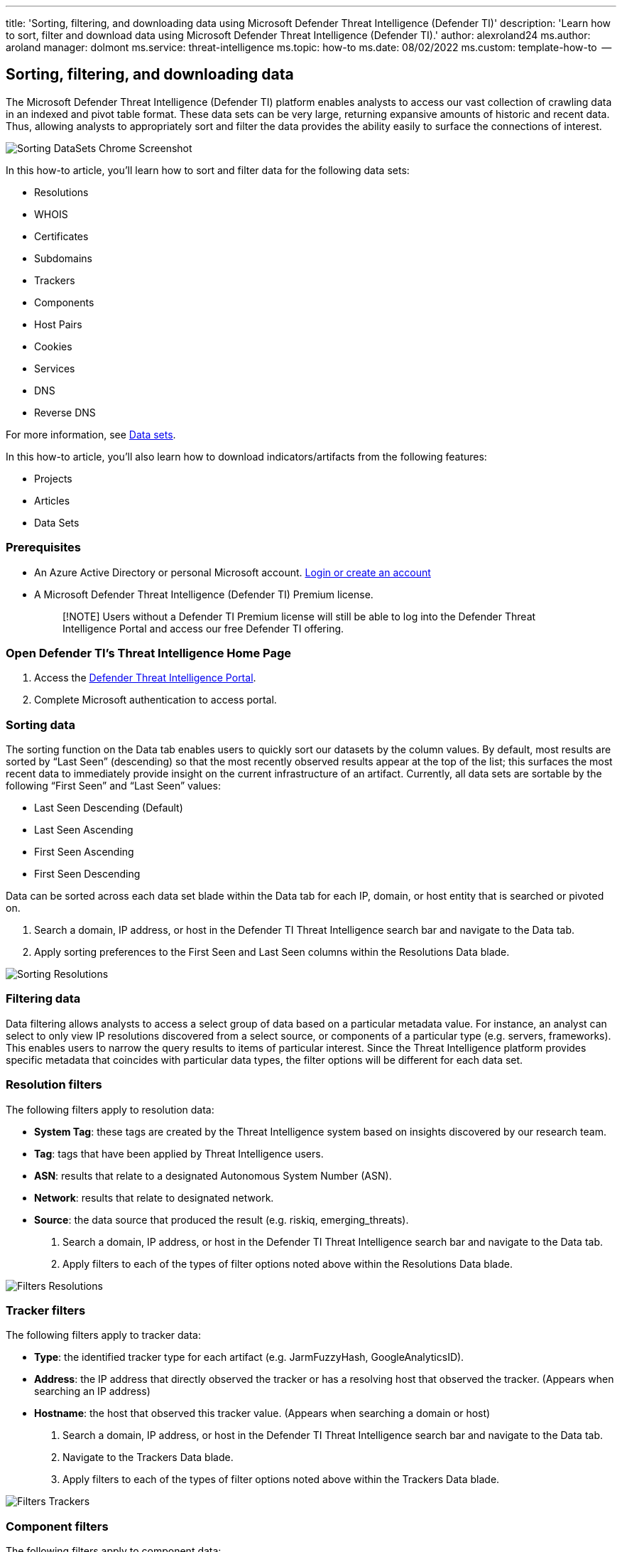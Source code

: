 '''

title: 'Sorting, filtering, and downloading data using Microsoft Defender Threat Intelligence (Defender TI)' description: 'Learn how to sort, filter and download data using Microsoft Defender Threat Intelligence (Defender TI).' author: alexroland24 ms.author: aroland manager: dolmont ms.service: threat-intelligence  ms.topic: how-to  ms.date: 08/02/2022 ms.custom: template-how-to  --

== Sorting, filtering, and downloading data

The Microsoft Defender Threat Intelligence (Defender TI) platform enables analysts to access our vast collection of crawling data in an indexed and pivot table format.
These data sets can be very large, returning expansive amounts of historic and recent data.
Thus, allowing analysts to appropriately sort and filter the data provides the ability easily to surface the connections of interest.

image::media/sortingDataSetsChromeScreenshot.png[Sorting DataSets Chrome Screenshot]

In this how-to article, you'll learn how to sort and filter data for the following data sets:

* Resolutions
* WHOIS
* Certificates
* Subdomains
* Trackers
* Components
* Host Pairs
* Cookies
* Services
* DNS
* Reverse DNS

For more information, see xref:data-sets.adoc[Data sets].

In this how-to article, you'll also learn how to download indicators/artifacts from the following features:

* Projects
* Articles
* Data Sets

=== Prerequisites

* An Azure Active Directory or personal Microsoft account.
https://signup.microsoft.com/[Login or create an account]
* A Microsoft Defender Threat Intelligence (Defender TI) Premium license.
+
____
[!NOTE] Users without a Defender TI Premium license will still be able to log into the Defender Threat Intelligence Portal and access our free Defender TI offering.
____

=== Open Defender TI's Threat Intelligence Home Page

. Access the https://ti.defender.microsoft.com/[Defender Threat Intelligence Portal].
. Complete Microsoft authentication to access portal.

=== Sorting data

The sorting function on the Data tab enables users to quickly sort our datasets by the column values.
By default, most results are sorted by "`Last Seen`" (descending) so that the most recently observed results appear at the top of the list;
this surfaces the most recent data to immediately provide insight on the current infrastructure of an artifact.
Currently, all data sets are sortable by the following "`First Seen`" and "`Last Seen`" values:

* Last Seen Descending (Default)
* Last Seen Ascending
* First Seen Ascending
* First Seen Descending

Data can be sorted across each data set blade within the Data tab for each IP, domain, or host entity that is searched or pivoted on.

. Search a domain, IP address, or host in the Defender TI Threat Intelligence search bar and navigate to the Data tab.
. Apply sorting preferences to the First Seen and Last Seen columns within the Resolutions Data blade.

image::media/sortingResolutions.gif[Sorting Resolutions]

=== Filtering data

Data filtering allows analysts to access a select group of data based on a particular metadata value.
For instance, an analyst can select to only view IP resolutions discovered from a select source, or components of a particular type (e.g.
servers, frameworks).
This enables users to narrow the query results to items of particular interest.
Since the Threat Intelligence platform provides specific metadata that coincides with particular data types, the filter options will be different for each data set.

=== Resolution filters

The following filters apply to resolution data:

* *System Tag*: these tags are created by the Threat Intelligence system based on insights discovered by our research team.
* *Tag*: tags that have been applied by Threat Intelligence users.
* *ASN*: results that relate to a designated Autonomous System Number (ASN).
* *Network*: results that relate to designated network.
* *Source*: the data source that produced the result (e.g.
riskiq, emerging_threats).

. Search a domain, IP address, or host in the Defender TI Threat Intelligence search bar and navigate to the Data tab.
. Apply filters to each of the types of filter options noted above within the Resolutions Data blade.

image::media/filtersResolutions.gif[Filters Resolutions]

=== Tracker filters

The following filters apply to tracker data:

* *Type*: the identified tracker type for each artifact (e.g.
JarmFuzzyHash, GoogleAnalyticsID).
* *Address*: the IP address that directly observed the tracker or has a resolving host that observed the tracker.
(Appears when searching an IP address)
* *Hostname*: the host that observed this tracker value.
(Appears when searching a domain or host)

. Search a domain, IP address, or host in the Defender TI Threat Intelligence search bar and navigate to the Data tab.
. Navigate to the Trackers Data blade.
. Apply filters to each of the types of filter options noted above within the Trackers Data blade.

image::media/filtersTrackers.gif[Filters Trackers]

=== Component filters

The following filters apply to component data:

* *Ipaddressraw:* the IP address that coincides with the returned hostname.
* *Type:* the designated component type (e.g.
remote access, operating system).
* *Name:* the name of the detected component (e.g.
Cobalt Strike, PHP).

. Search a domain, IP address, or host in the Defender TI Threat Intelligence search bar and navigate to the Data tab.
. Navigate to the Components Data blade.
. Apply filters to each of the types of filter options noted above within the Components Data blade.

image::media/filtersComponents.gif[Filters Components]

=== Host pair filters

The following filters apply to host pair data:

* *Direction:* the direction of the observed connection.
This indicates whether the parent redirects to the child or vice versa.
* *Parent Hostname:* the hostname of the parent artifact.
* *Cause:* the detected cause of the host parent / child relationship (e.g.
redirect, iframe.src).
* *Child Hostname:* the hostname of the child artifact.

. Search a domain, IP address, or host in the Defender TI Threat Intelligence search bar and navigate to the Data tab.
. Navigate to the Host Pairs Data blade.
. Apply filters to each of the types of filter options noted above within the Host Pairs Data blade.

image::media/filtersHostPairs.gif[Filters Host Pairs]

=== DNS & Reverse DNS filters

The following filters apply to DNS and Reverse DNS data:

* *Record Type:* the type of record detected in the DNS record (e.g.
NS, CNAME).
* *Value:* the designated value of the record (e.g.
nameserver.host.com).

. Search a domain, IP address, or host in the Defender TI Threat Intelligence search bar and navigate to the Data tab.
. Navigate to the DNS and later, Reverse DNS Data blades.
. Apply filters to each of the types of filter options noted above within the DNS and Reverse DNS Data blades.

image::media/filtersDNS.gif[Filters DNS]

=== Downloading data

In Defender TI, there are various sections that a user can download data as a csv export.
Users need to look out for the download icon to export data as a csv.

image::media/downloadIcon.png[Download Icon]

Data can be downloaded within the following sections:

* Most Data Set blades
* Project
* Threat Intelligence Article

The following headers are exported as a result of downloading Resolutions, DNS, and reverse DNS data:

|===
| &nbsp; | &nbsp;

| *Resolve*
| A record associated with the domain searched (resolving IP Address) or domain that has resolved to an IP address when an IP address is searched

| *Location*
| Country the IP address is hosted in

| *Network*
| Netblock or subnet

| *autonomousSystemNumber*
| Autonomous System Number

| *firstSeen*
| Date / Time when Microsoft first observed the resolution (format: mm/dd/yyyy hh:mm)

| *lastSeen*
| Date / Time when Microsoft last observed the resolution (format: mm/dd/yyyy hh:mm)

| *Source*
| Source that observed this resolution

| *Tags*
| Custom or system tags associated with the artifact
|===

The following headers are exported as a result of downloading Subdomains data:

|===
| &nbsp; | &nbsp;

| *hostname*
| Subdomain of the domain searched

| *tags*
| Custom or system tags associated with the artifact
|===

The following headers are exported as a result of downloading Trackers data:

|===
| &nbsp; | &nbsp;

| *hostname*
| Hostname that observed or is currently observing the tracker

| *firstSeen*
| Date / Time when Microsoft first observed the hostname was using the tracker (format: mm/dd/yyyy hh:mm)

| *lastSeen*
| Date / Time when Microsoft first observed the hostname was using the tracker (format: mm/dd/yyyy hh:mm)

| *attributeType*
| Type of tracker

| *attributeValue*
| Tracker value

| *Tags*
| Custom or system tags associated with the artifact
|===

The following headers are exported as a result of downloading Components data:

|===
| &nbsp; | &nbsp;

| *hostname*
| Hostname that observed or is currently observing the component

| *firstSeen*
| Date / Time when Microsoft first observed the hostname was using the tracker (format: mm/dd/yyyy hh:mm

| *lastSeen*
| Date / Time when Microsoft last observed the hostname was using the component (format: mm/dd/yyyy hh:mm

| *category*
| Type of component

| *name*
| Name of the component

| *version*
| Version of the component

| *Tags*
| Custom or system tags associated with the artifact
|===

The following headers are exported as a result of downloading Host Pairs data:

|===
| &nbsp; | &nbsp;

| *parentHostname*
| The hostname that is reaching out to the child hostname

| *childHostname*
| The hostname that is feeding assets they host to the parent hostname.

| *firstSeen*
| Date / Time when Microsoft first observed the relationship between the parent and child hostname (format: mm/dd/yyyy hh:mm)

| *lastSeen*
| Date / Time when Microsoft last observed the relationship between the parent and child hostname (format: mm/dd/yyyy hh:mm)

| *attributeCause*
| The cause of the relationship between the parent and child hostname

| *Tags*
| Custom or system tags associated with the artifact
|===

The following headers are exported as a result of downloading Cookies data:

|===
| &nbsp; | &nbsp;

| *hostname*
| Hostname that observed the Cookie name

| *firstSeen*
| When the Cookie name was first observed to the hostname originating from the Cookie Domain (format: mm/dd/yyyy hh:mm)

| *lastSeen*
| Date / time when the Cookie name was last observed to the hostname originating from the Cookie Domain (format: mm/dd/yyyy hh:mm)

| *cookieName*
| Name of the cookie

| *cookieDomain*
| The domain name's server the cookie name originated from

| *Tags*
| Custom or system tags associated with the artifact
|===

The following headers are exported as a result of downloading projects lists for my, team, and shared projects:

|===
| &nbsp; | &nbsp;

| *name*
| Name of project

| *artifacts (count)*
| Count of artifacts within the project

| *created by (user)*
| User who created the project

| *created on*
| When the project was created

| *tags*
| Custom or system tags associated with the artifact

| *collaborators*
| Who has been added as collaborator(s) to the project.
This is only visible for projects that have been downloaded from the My Projects and Shared Projects pages.
|===

The following headers are exported as a result of downloading project details (artifacts) from a project:

|===
| &nbsp; | &nbsp;

| *artifact*
| Artifact value (e.g.
IP address, domain, host, WHOIS value, certificate SHA-1, etc.)

| *type*
| Type of artifact (e.g.
IP, domain, host, WHOIS Organization, WHOIS Phone, Certificate SHA-1, etc.)

| *created*
| Date / Time when the artifact was added to the project (format: mm/dd/yyyy hh:mm)

| *creator*
| Email address of user who added the artifact

| *context*
| How the artifact was added to the project

| *tags*
| Custom or system tags associated with the artifact

| *collaborators*
| Who has been added as collaborator(s) to the project.
This is only visible for projects that have been downloaded from the My Projects and Shared Projects pages.
|===

The following headers are exported as a result of downloading threat intelligence public or riskiq indicators:

|===
| &nbsp; | &nbsp;

| *type*
| Type of indicator (e.g.
ip, certificate, domain, _sha256)

| *value*
| Value of the indicator (e.g.
IP address, domain, hostname)

| *source*
| Source of indicator (RiskIQ or OSINT)
|===

=== Next steps

For more information, see xref:data-sets.adoc[Data sets].
